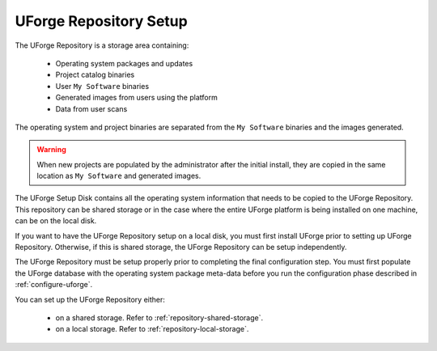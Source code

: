 .. Copyright 2017 FUJITSU LIMITED

.. _repository-setup:

UForge Repository Setup
-----------------------

The UForge Repository is a storage area containing:

	* Operating system packages and updates
	* Project catalog binaries
	* User ``My Software`` binaries
	* Generated images from users using the platform
	* Data from user scans

The operating system and project binaries are separated from the ``My Software`` binaries and the images generated.  

.. warning:: When new projects are populated by the administrator after the initial install, they are copied in the same location as ``My Software`` and generated images.

The UForge Setup Disk contains all the operating system information that needs to be copied to the UForge Repository. This repository can be shared storage or in the case where the entire UForge platform is being installed on one machine, can be on the local disk.  

If you want to have the UForge Repository setup on a local disk, you must first install UForge prior to setting up UForge Repository. Otherwise, if this is shared storage, the UForge Repository can be setup independently.

The UForge Repository must be setup properly prior to completing the final configuration step.  You must first populate the UForge database with the operating system package meta-data before you run the configuration phase described in :ref:`configure-uforge`.

You can set up the UForge Repository either:

	* on a shared storage. Refer to :ref:`repository-shared-storage`.
	* on a local storage. Refer to :ref:`repository-local-storage`.
